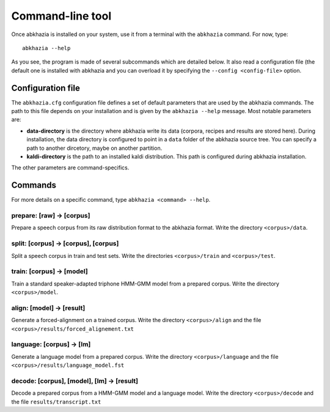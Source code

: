 =================
Command-line tool
=================

Once abkhazia is installed on your system, use it from a terminal with
the ``abkhazia`` command. For now, type::

  abkhazia --help

As you see, the program is made of several subcommands which are
detailed below. It also read a configuration file (the default one is
installed with abkhazia and you can overload it by specifying the
``--config <config-file>`` option.


Configuration file
==================

The ``abkhazia.cfg`` configuration file defines a set of default
parameters that are used by the abkhazia commands. The path to this
file depends on your installation and is given by the ``abkhazia
--help`` message. Most notable parameters are:

* **data-directory** is the directory where abkhazia write its data
  (corpora, recipes and results are stored here).  During
  installation, the data directory is configured to point in a
  ``data`` folder of the abkhazia source tree. You can specify a path
  to another dircetory, maybe on another partition.

* **kaldi-directory** is the path to an installed kaldi
  distribution. This path is configured during abkhazia installation.

The other parameters are command-specifics.


Commands
========

For more details on a specific command, type ``abkhazia <command>
--help``.

prepare: [raw] -> [corpus]
--------------------------

Prepare a speech corpus from its raw distribution format to the
abkhazia format. Write the directory ``<corpus>/data``.

split: [corpus] -> [corpus], [corpus]
-------------------------------------

Split a speech corpus in train and test sets. Write the directories
``<corpus>/train`` and ``<corpus>/test``.

train: [corpus] -> [model]
--------------------------

Train a standard speaker-adapted triphone HMM-GMM model from a
prepared corpus. Write the directory ``<corpus>/model``.

align: [model] -> [result]
--------------------------

Generate a forced-alignment on a trained corpus. Write the directory
``<corpus>/align`` and the file
``<corpus>/results/forced_alignement.txt``

language: [corpus] -> [lm]
--------------------------

Generate a language model from a prepared corpus. Write the directory
``<corpus>/language`` and the file ``<corpus>/results/language_model.fst``

decode: [corpus], [model], [lm] -> [result]
-------------------------------------------

Decode a prepared corpus from a HMM-GMM model and a language
model. Write the directory ``<corpus>/decode`` and the file
``results/transcript.txt``
